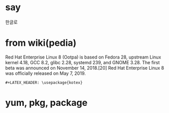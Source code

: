 #+LATEX_HEADER: \usepackage{kotex}
* say

한글로

* from wiki(pedia)

Red Hat Enterprise Linux 8 (Ootpa) is based on Fedora 28, upstream Linux kernel 4.18, GCC 8.2, glibc 2.28, systemd 239, and GNOME 3.28. The first beta was announced on November 14, 2018.[20] Red Hat Enterprise Linux 8 was officially released on May 7, 2019.

#+BEGIN_SRC 
#+LATEX_HEADER: \usepackage{kotex}
#+END_SRC

* yum, pkg, package

